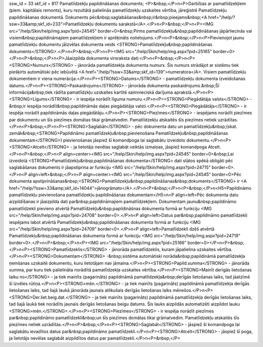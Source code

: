 ssw_id = 33skf_id = 817Pamatlīdzekļu papildināšanas dokuments;<P>&nbsp;</P>\n<P>Darbības ar pamatlīdzekļiem (piem. kapitālais remonts), kuru rezultātā palielinās pamatlīdzekļu uzskaites vērtība, jāreģistrē Pamatlīdzekļu papildināšanas dokumentā. Dokuments pēc&nbsp;saglabāšanas&nbsp;ir&nbsp;pieejams&nbsp;<A href="/help/?ssw=33&amp;skf_id=233">Pamatlīdzekļu dokumentu sarakstā</A>.</P>\n<P>&nbsp;</P>\n<P><IMG src="/help/Skin/help/img.aspx?pid=24545" border=0>&nbsp;Pirms pamatlīdzekļu&nbsp;papildināšanas jāpārliecinās vai visiem&nbsp;papildināmajiem pamatlīdzekļiem ir aprēķināts nolietojums.</P>\n<P>&nbsp;</P>\n<P>Pievienojot jaunu pamatlīdzekļu dokumentu jāizvēlas dokumenta veids <STRONG>Pamatlīdzekļu&nbsp;papildināšanas dokuments</STRONG>.</P>\n<P>&nbsp;</P>\n<P><IMG src="/help/Skin/help/img.aspx?pid=25165" border=0></P>\n<P>&nbsp;</P>\n<P>Jāaizpilda dokumenta virsraksta dati:</P>\n<P>&nbsp;</P>\n<P><STRONG>Numurs</STRONG> - jānorāda pamatlīdzekļa dokumenta numurs. Šis numurs strādājot ar sistēmu tiek piešķirts automātiski pēc iebūvētā <A href="/help/?ssw=33&amp;skf_id=139">numeratora</A>. Visiem pamatlīdzekļu dokumentiem ir viena numerācija.</P>\n<P><STRONG>Datums</STRONG> - pamatlīdzekļu dokumenta izveidošanas datums.</P>\n<P><STRONG>Paskaidrojums</STRONG> - jānorāda dokumenta paskaidrojums.&nbsp;Šī informācija&nbsp;tiek rādīta pamatlīdzkļu uzskaites kartītē saimnieciskā darījuma aprakstā.</P>\n<P><STRONG>Līgums</STRONG> - ir iespēja norādīt līguma numuru.</P>\n<P><STRONG>Piegādātāja valsts</STRONG> -&nbsp;ir iespēja norādīt&nbsp;papildināmās daļas piegādātāja valsti.</P>\n<P><STRONG>Piegādātājs</STRONG> - ir iespēja norādīt papildināmās daļas piegādātāju.</P>\n<P><STRONG>Piezīmes</STRONG> - iespējams norādīt piezīmes par dokumentu un šīs piezīmes domātas tikai grāmatvedim. Pamatlīdzekļu atskaitēs šīs piezīmes netiek uzrādītas.</P>\n<P>&nbsp;</P>\n<P><STRONG>Saglabāt</STRONG> - pēc dokumenta datu un pamatlīdzekļu&nbsp;(skat. zemāk&nbsp;<STRONG>Papildināmo pamatlīdzekļu&nbsp;pievienošana Pamatlīdzekļu&nbsp;papildināšanas dokumentam</STRONG>) pievienošanas jāspiež šī komandpoga lai saglabātu izveidoto dokumentu.</P>\n<P><STRONG>Atcelt</STRONG> - ja lietotājs nevēlas saglabāt veiktās izmaiņas, jāspiež komandpoga Atcelt.</P>\n<P>&nbsp;</P>\n<P align=center><IMG src="/help/Skin/help/img.aspx?pid=24545" border=0>&nbsp;Lai izveidotā <STRONG>Pamatlīdzekļu&nbsp;papildināšanas dokumenta</STRONG> dati stātos spēkā obligāti pēc saglabāšanas dokuments ir jāapstiprina ar funkciju <IMG src="/help/Skin/help/img.aspx?pid=24715" border=0>.</P>\n<P align=left>&nbsp;</P>\n<P align=center><IMG src="/help/Skin/help/img.aspx?pid=24545" border=0>Pēc dokumenta apstiprināšanas&nbsp;<STRONG>Pamatlīdzekļu&nbsp;papildināšanas&nbsp;dokuments</STRONG> ir <A href="/help/?ssw=33&amp;skf_id=14044">jānogrāmato</A>.</P>\n<P>&nbsp;</P>\n<P>&nbsp;</P>\n<H5>Papildināmo pamatlīdzekļu pievienošana pamatlīdzekļu papildināšanas dokumentam</H5>\n<P align=left>Pēc dokumenta datu aizpildīšanas ir jāaizpilda dati par&nbsp;papildināmajiem pamatlīdzekļiem. Dokumentam jaunu&nbsp;papildināmo pamatlīdzekli pievieno atvērtā Pamatlīdzekļu&nbsp;papildināšnas dokumenta formā ar funkciju <IMG src="/help/Skin/help/img.aspx?pid=24708" border=0>.</P>\n<P align=left>Datus par&nbsp;papildināmo pamatlīdzekli iespējams labot atvērtā Pamatlīdzekļu&nbsp;papildināšanas dokumenta formā ar funkciju <IMG src="/help/Skin/help/img.aspx?pid=24709" border=0>.</P>\n<P align=left>Pamatlīdzekli dzēš atvērtā Pamatlīdzekļu&nbsp;papildināšanas dokumenta formā ar funkciju <IMG src="/help/Skin/help/img.aspx?pid=24719" border=0>.</P>\n<P>&nbsp;</P>\n<P><IMG src="/help/Skin/help/img.aspx?pid=25166" border=0></P>\n<P>&nbsp;</P>\n<P><STRONG>Pamatlīdzeklis</STRONG> - jānorāda pamatlīdzeklis, kuram jāpalielina uzskaites vērtība.</P>\n<P><STRONG>Dokumentam</STRONG> -&nbsp;sistēma automātiski norāda&nbsp;papildināmā pamatlīdzekļa ņemšanas uzskaitē dokumentu, kuru lietotājam nav jāmaina.</P>\n<P><STRONG>Papild.summa</STRONG> - jānorāda summa, par kuru tiek palielināta norādītā pamatlīdzekļa uzskaites vērtība.</P>\n<P><STRONG>Mainīt derīgās lietošanas laiku no</STRONG> - ja tiek mainīts (pagarināts) papildināmā pamatlīdzekļa&nbsp;derīgās lietošanas laiks, tad jāatzīmē šī izvēles rūtiņa.</P>\n<P><STRONG>mēn.</STRONG> - ja tiek mainīts (pagarināts) papildināmā pamatlīdzekļa derīgās lietošanas laiks, tad šajā laukā jānorāda jaunais atlikušais derīgās lietošanas laiks mēnešos.</P>\n<P><STRONG>Der.liet.beig.dat.</STRONG> - ja tiek mainīts (pagarināts) papildināmā pamatlīdzekļa derīgās lietošanas laiks, tad šajā laukā tiek norādīts jaunais derīgās lietošanas beigu datums. Šis lauks aizpildās automatizēti aizpildot lauku <STRONG>mēn.</STRONG>.</P>\n<P><STRONG>Piezīmes</STRONG> - ir iespēja norādīt piezīmes par&nbsp;papildināmo pamatlīdzekli&nbsp;un šīs piezīmes domātas tikai grāmatvedim. Pamatlīdzekļu atskaitēs šīs piezīmes netiek uzrādītas.</P>\n<P>&nbsp;</P>\n<P><STRONG>Saglabāt</STRONG> - jāspiež šī komandpoga lai saglabātu ievadītos datus par&nbsp;papildināmo pamatlīdzekli.</P>\n<P><STRONG>Atcelt</STRONG> - jāspiež šī poga, ja lietotājs nevēlas saglabāt aizpildītos datus par pamatlīdzekli.</P>\n<P>&nbsp;</P>